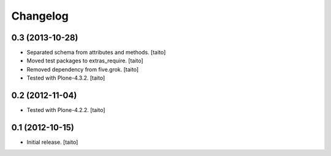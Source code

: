 Changelog
---------

0.3 (2013-10-28)
================

- Separated schema from attributes and methods. [taito]
- Moved test packages to extras_require. [taito]
- Removed dependency from five.grok. [taito]
- Tested with Plone-4.3.2. [taito]

0.2 (2012-11-04)
================

- Tested with Plone-4.2.2. [taito]

0.1 (2012-10-15)
================

- Initial release. [taito]

